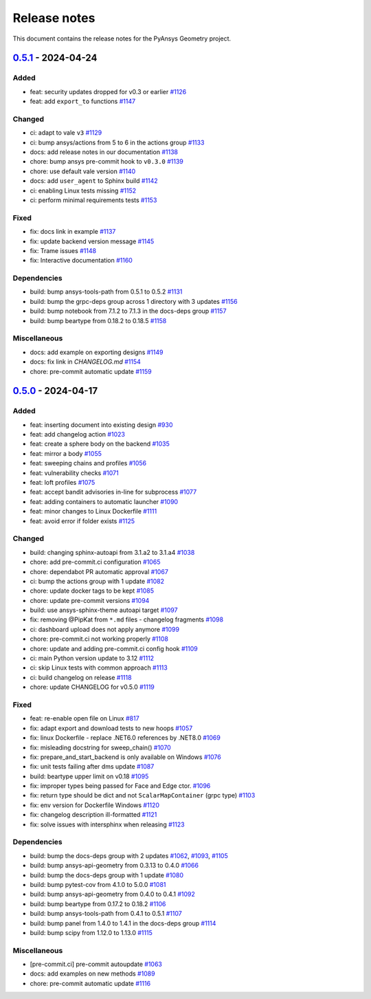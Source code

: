 .. _ref_release_notes:

Release notes
#############

This document contains the release notes for the PyAnsys Geometry project.

.. vale off

.. towncrier release notes start

`0.5.1 <https://github.com/ansys/pyansys-geometry/releases/tag/v0.5.1>`_ - 2024-04-24
=====================================================================================

Added
^^^^^

- feat: security updates dropped for v0.3 or earlier `#1126 <https://github.com/ansys/pyansys-geometry/pull/1126>`_
- feat: add ``export_to`` functions `#1147 <https://github.com/ansys/pyansys-geometry/pull/1147>`_


Changed
^^^^^^^

- ci: adapt to vale ``v3`` `#1129 <https://github.com/ansys/pyansys-geometry/pull/1129>`_
- ci: bump ansys/actions from 5 to 6 in the actions group `#1133 <https://github.com/ansys/pyansys-geometry/pull/1133>`_
- docs: add release notes in our documentation `#1138 <https://github.com/ansys/pyansys-geometry/pull/1138>`_
- chore: bump ansys pre-commit hook to ``v0.3.0`` `#1139 <https://github.com/ansys/pyansys-geometry/pull/1139>`_
- chore: use default vale version `#1140 <https://github.com/ansys/pyansys-geometry/pull/1140>`_
- docs: add ``user_agent`` to Sphinx build `#1142 <https://github.com/ansys/pyansys-geometry/pull/1142>`_
- ci: enabling Linux tests missing `#1152 <https://github.com/ansys/pyansys-geometry/pull/1152>`_
- ci: perform minimal requirements tests `#1153 <https://github.com/ansys/pyansys-geometry/pull/1153>`_


Fixed
^^^^^

- fix: docs link in example `#1137 <https://github.com/ansys/pyansys-geometry/pull/1137>`_
- fix: update backend version message `#1145 <https://github.com/ansys/pyansys-geometry/pull/1145>`_
- fix: Trame issues `#1148 <https://github.com/ansys/pyansys-geometry/pull/1148>`_
- fix: Interactive documentation `#1160 <https://github.com/ansys/pyansys-geometry/pull/1160>`_


Dependencies
^^^^^^^^^^^^

- build: bump ansys-tools-path from 0.5.1 to 0.5.2 `#1131 <https://github.com/ansys/pyansys-geometry/pull/1131>`_
- build: bump the grpc-deps group across 1 directory with 3 updates `#1156 <https://github.com/ansys/pyansys-geometry/pull/1156>`_
- build: bump notebook from 7.1.2 to 7.1.3 in the docs-deps group `#1157 <https://github.com/ansys/pyansys-geometry/pull/1157>`_
- build: bump beartype from 0.18.2 to 0.18.5 `#1158 <https://github.com/ansys/pyansys-geometry/pull/1158>`_


Miscellaneous
^^^^^^^^^^^^^

- docs: add example on exporting designs `#1149 <https://github.com/ansys/pyansys-geometry/pull/1149>`_
- docs: fix link in `CHANGELOG.md` `#1154 <https://github.com/ansys/pyansys-geometry/pull/1154>`_
- chore: pre-commit automatic update `#1159 <https://github.com/ansys/pyansys-geometry/pull/1159>`_

`0.5.0 <https://github.com/ansys/pyansys-geometry/releases/tag/v0.5.0>`_ - 2024-04-17
=====================================================================================

Added
^^^^^

- feat: inserting document into existing design `#930 <https://github.com/ansys/pyansys-geometry/pull/930>`_
- feat: add changelog action `#1023 <https://github.com/ansys/pyansys-geometry/pull/1023>`_
- feat: create a sphere body on the backend `#1035 <https://github.com/ansys/pyansys-geometry/pull/1035>`_
- feat: mirror a body `#1055 <https://github.com/ansys/pyansys-geometry/pull/1055>`_
- feat: sweeping chains and profiles `#1056 <https://github.com/ansys/pyansys-geometry/pull/1056>`_
- feat: vulnerability checks `#1071 <https://github.com/ansys/pyansys-geometry/pull/1071>`_
- feat: loft profiles `#1075 <https://github.com/ansys/pyansys-geometry/pull/1075>`_
- feat: accept bandit advisories in-line for subprocess `#1077 <https://github.com/ansys/pyansys-geometry/pull/1077>`_
- feat: adding containers to automatic launcher `#1090 <https://github.com/ansys/pyansys-geometry/pull/1090>`_
- feat: minor changes to Linux Dockerfile `#1111 <https://github.com/ansys/pyansys-geometry/pull/1111>`_
- feat: avoid error if folder exists `#1125 <https://github.com/ansys/pyansys-geometry/pull/1125>`_


Changed
^^^^^^^

- build: changing sphinx-autoapi from 3.1.a2 to 3.1.a4 `#1038 <https://github.com/ansys/pyansys-geometry/pull/1038>`_
- chore: add pre-commit.ci configuration `#1065 <https://github.com/ansys/pyansys-geometry/pull/1065>`_
- chore: dependabot PR automatic approval `#1067 <https://github.com/ansys/pyansys-geometry/pull/1067>`_
- ci: bump the actions group with 1 update `#1082 <https://github.com/ansys/pyansys-geometry/pull/1082>`_
- chore: update docker tags to be kept `#1085 <https://github.com/ansys/pyansys-geometry/pull/1085>`_
- chore: update pre-commit versions `#1094 <https://github.com/ansys/pyansys-geometry/pull/1094>`_
- build: use ansys-sphinx-theme autoapi target `#1097 <https://github.com/ansys/pyansys-geometry/pull/1097>`_
- fix: removing @PipKat from ``*.md`` files - changelog fragments `#1098 <https://github.com/ansys/pyansys-geometry/pull/1098>`_
- ci: dashboard upload does not apply anymore `#1099 <https://github.com/ansys/pyansys-geometry/pull/1099>`_
- chore: pre-commit.ci not working properly `#1108 <https://github.com/ansys/pyansys-geometry/pull/1108>`_
- chore: update and adding pre-commit.ci config hook `#1109 <https://github.com/ansys/pyansys-geometry/pull/1109>`_
- ci: main Python version update to 3.12 `#1112 <https://github.com/ansys/pyansys-geometry/pull/1112>`_
- ci: skip Linux tests with common approach `#1113 <https://github.com/ansys/pyansys-geometry/pull/1113>`_
- ci: build changelog on release `#1118 <https://github.com/ansys/pyansys-geometry/pull/1118>`_
- chore: update CHANGELOG for v0.5.0 `#1119 <https://github.com/ansys/pyansys-geometry/pull/1119>`_

Fixed
^^^^^

- feat: re-enable open file on Linux `#817 <https://github.com/ansys/pyansys-geometry/pull/817>`_
- fix: adapt export and download tests to new hoops `#1057 <https://github.com/ansys/pyansys-geometry/pull/1057>`_
- fix: linux Dockerfile - replace .NET6.0 references by .NET8.0 `#1069 <https://github.com/ansys/pyansys-geometry/pull/1069>`_
- fix: misleading docstring for sweep_chain() `#1070 <https://github.com/ansys/pyansys-geometry/pull/1070>`_
- fix: prepare_and_start_backend is only available on Windows `#1076 <https://github.com/ansys/pyansys-geometry/pull/1076>`_
- fix: unit tests failing after dms update `#1087 <https://github.com/ansys/pyansys-geometry/pull/1087>`_
- build: beartype upper limit on v0.18 `#1095 <https://github.com/ansys/pyansys-geometry/pull/1095>`_
- fix: improper types being passed for Face and Edge ctor. `#1096 <https://github.com/ansys/pyansys-geometry/pull/1096>`_
- fix: return type should be dict and not ``ScalarMapContainer`` (grpc type) `#1103 <https://github.com/ansys/pyansys-geometry/pull/1103>`_
- fix: env version for Dockerfile Windows `#1120 <https://github.com/ansys/pyansys-geometry/pull/1120>`_
- fix: changelog description ill-formatted `#1121 <https://github.com/ansys/pyansys-geometry/pull/1121>`_
- fix: solve issues with intersphinx when releasing `#1123 <https://github.com/ansys/pyansys-geometry/pull/1123>`_

Dependencies
^^^^^^^^^^^^

- build: bump the docs-deps group with 2 updates `#1062 <https://github.com/ansys/pyansys-geometry/pull/1062>`_, `#1093 <https://github.com/ansys/pyansys-geometry/pull/1093>`_, `#1105 <https://github.com/ansys/pyansys-geometry/pull/1105>`_
- build: bump ansys-api-geometry from 0.3.13 to 0.4.0 `#1066 <https://github.com/ansys/pyansys-geometry/pull/1066>`_
- build: bump the docs-deps group with 1 update `#1080 <https://github.com/ansys/pyansys-geometry/pull/1080>`_
- build: bump pytest-cov from 4.1.0 to 5.0.0 `#1081 <https://github.com/ansys/pyansys-geometry/pull/1081>`_
- build: bump ansys-api-geometry from 0.4.0 to 0.4.1 `#1092 <https://github.com/ansys/pyansys-geometry/pull/1092>`_
- build: bump beartype from 0.17.2 to 0.18.2 `#1106 <https://github.com/ansys/pyansys-geometry/pull/1106>`_
- build: bump ansys-tools-path from 0.4.1 to 0.5.1 `#1107 <https://github.com/ansys/pyansys-geometry/pull/1107>`_
- build: bump panel from 1.4.0 to 1.4.1 in the docs-deps group `#1114 <https://github.com/ansys/pyansys-geometry/pull/1114>`_
- build: bump scipy from 1.12.0 to 1.13.0 `#1115 <https://github.com/ansys/pyansys-geometry/pull/1115>`_


Miscellaneous
^^^^^^^^^^^^^

- [pre-commit.ci] pre-commit autoupdate `#1063 <https://github.com/ansys/pyansys-geometry/pull/1063>`_
- docs: add examples on new methods `#1089 <https://github.com/ansys/pyansys-geometry/pull/1089>`_
- chore: pre-commit automatic update `#1116 <https://github.com/ansys/pyansys-geometry/pull/1116>`_

.. vale on